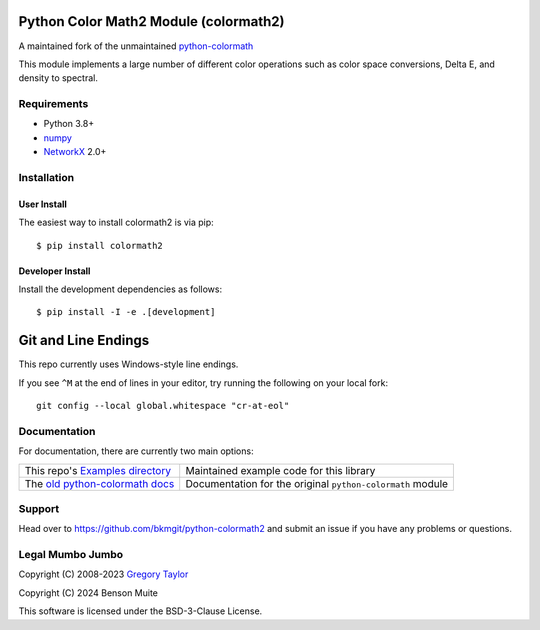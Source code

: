 Python Color Math2 Module (colormath2)
======================================

A maintained fork of the unmaintained `python-colormath`_


.. start-badges

|actions|

.. |actions| image:: https://github.com/bkmgit/python-colormath2/workflows/Continuous%20Integration/badge.svg
    :target: https://github.com/bkmgit/python-colormath2/actions
    :alt: Master Build Status

|PyPI|

.. |PyPI| image:: https://badge.fury.io/py/colormath2.svg
    :target: https://badge.fury.io/py/colormath2
    :alt: Latest release on PyPI

|PyPI license|

.. |PyPI license| image:: https://img.shields.io/pypi/l/colormath2.svg
   :target: https://pypi.python.org/pypi/colormath2/
.. end-badges

This module implements a large number of different color operations such as
color space conversions, Delta E, and density to spectral.

Requirements
------------

* Python 3.8+
* `numpy <https://numpy.org/>`_
* `NetworkX <https://networkx.org/>`_ 2.0+

Installation
------------

User Install
^^^^^^^^^^^^

The easiest way to install colormath2 is via pip::

    $ pip install colormath2

Developer Install
^^^^^^^^^^^^^^^^^

Install the development dependencies as follows::

    $ pip install -I -e .[development]

Git and Line Endings
====================

This repo currently uses Windows-style line endings.

If you see ``^M`` at the end of lines in your editor, try running
the following on your local fork::

    git config --local global.whitespace "cr-at-eol"


Documentation
-------------

For documentation, there are currently two main options:

.. list-table::
   :header-rows: 0

   * - This repo's `Examples directory`_
     - Maintained example code for this library

   * - The `old python-colormath docs`_
     - Documentation for the original ``python-colormath``
       module

.. _Examples directory: https://github.com/pushfoo/python-colormath2/tree/main/examples
.. _old python-colormath docs: http://python-colormath.readthedocs.org/


Support
-------

Head over to https://github.com/bkmgit/python-colormath2
and submit an issue if you have any problems or questions.

Legal Mumbo Jumbo
-----------------

Copyright (C) 2008-2023 `Gregory Taylor`_

Copyright (C) 2024 Benson Muite

This software is licensed under the BSD-3-Clause License.

.. _Gregory Taylor: http://gc-taylor.com
.. _python-colormath: https://github.com/gtaylor/python-colormath

